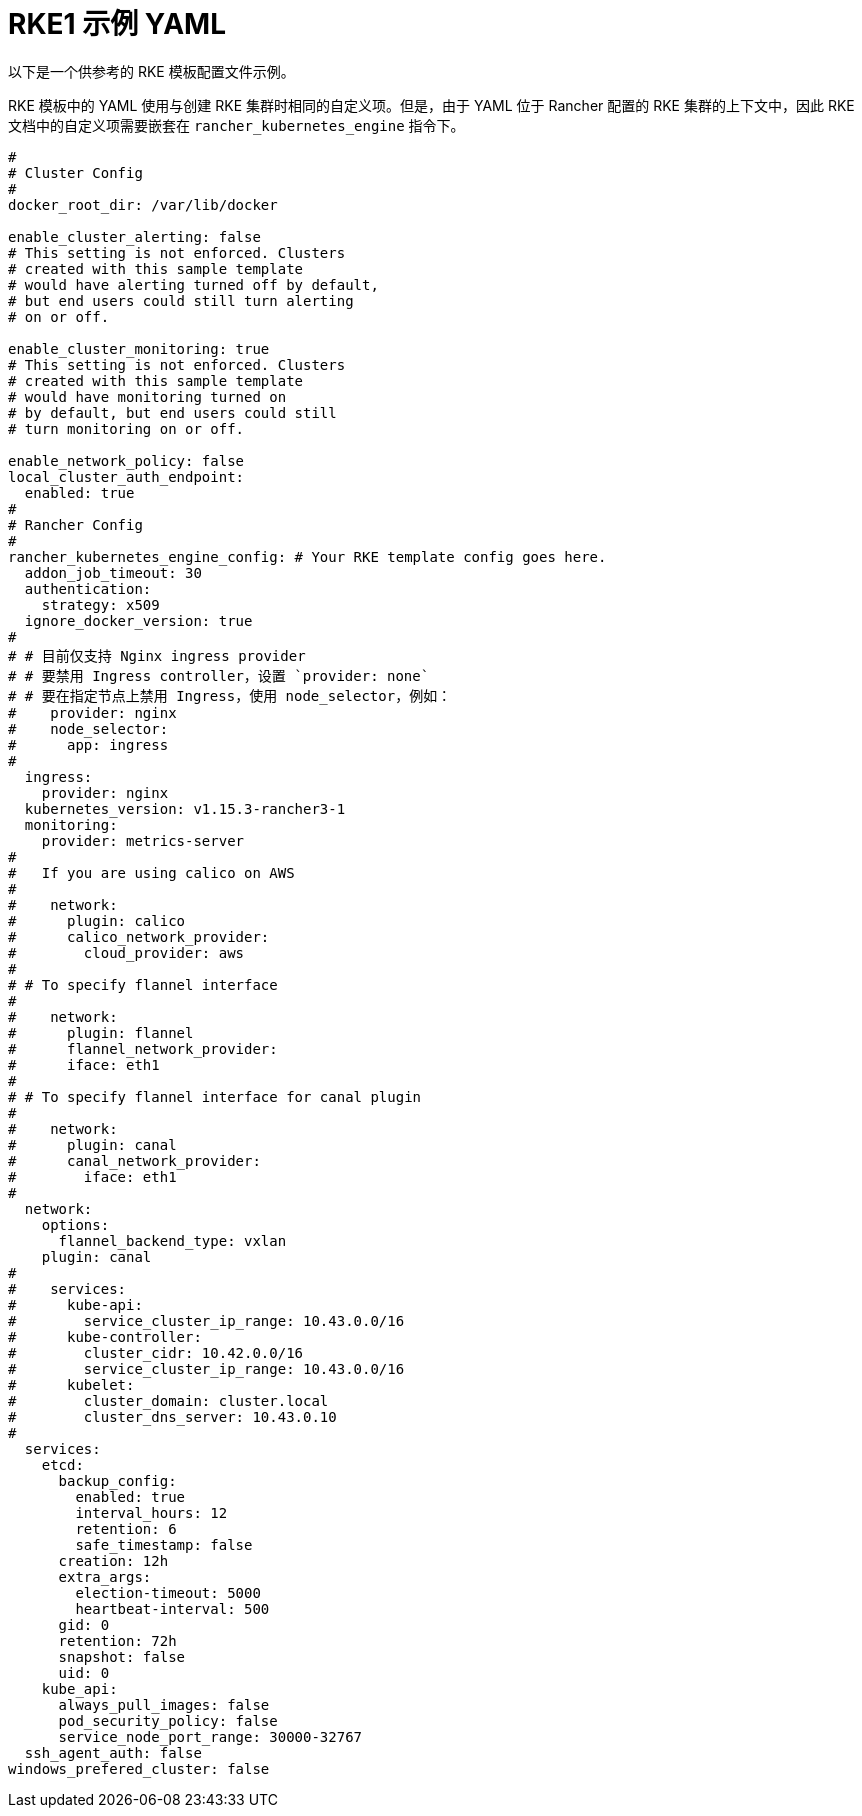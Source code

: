 = RKE1 示例 YAML

以下是一个供参考的 RKE 模板配置文件示例。

RKE 模板中的 YAML 使用与创建 RKE 集群时相同的自定义项。但是，由于 YAML 位于 Rancher 配置的 RKE 集群的上下文中，因此 RKE 文档中的自定义项需要嵌套在 `rancher_kubernetes_engine` 指令下。

[,yaml]
----
#
# Cluster Config
#
docker_root_dir: /var/lib/docker

enable_cluster_alerting: false
# This setting is not enforced. Clusters
# created with this sample template
# would have alerting turned off by default,
# but end users could still turn alerting
# on or off.

enable_cluster_monitoring: true
# This setting is not enforced. Clusters
# created with this sample template
# would have monitoring turned on
# by default, but end users could still
# turn monitoring on or off.

enable_network_policy: false
local_cluster_auth_endpoint:
  enabled: true
#
# Rancher Config
#
rancher_kubernetes_engine_config: # Your RKE template config goes here.
  addon_job_timeout: 30
  authentication:
    strategy: x509
  ignore_docker_version: true
#
# # 目前仅支持 Nginx ingress provider
# # 要禁用 Ingress controller，设置 `provider: none`
# # 要在指定节点上禁用 Ingress，使用 node_selector，例如：
#    provider: nginx
#    node_selector:
#      app: ingress
#
  ingress:
    provider: nginx
  kubernetes_version: v1.15.3-rancher3-1
  monitoring:
    provider: metrics-server
#
#   If you are using calico on AWS
#
#    network:
#      plugin: calico
#      calico_network_provider:
#        cloud_provider: aws
#
# # To specify flannel interface
#
#    network:
#      plugin: flannel
#      flannel_network_provider:
#      iface: eth1
#
# # To specify flannel interface for canal plugin
#
#    network:
#      plugin: canal
#      canal_network_provider:
#        iface: eth1
#
  network:
    options:
      flannel_backend_type: vxlan
    plugin: canal
#
#    services:
#      kube-api:
#        service_cluster_ip_range: 10.43.0.0/16
#      kube-controller:
#        cluster_cidr: 10.42.0.0/16
#        service_cluster_ip_range: 10.43.0.0/16
#      kubelet:
#        cluster_domain: cluster.local
#        cluster_dns_server: 10.43.0.10
#
  services:
    etcd:
      backup_config:
        enabled: true
        interval_hours: 12
        retention: 6
        safe_timestamp: false
      creation: 12h
      extra_args:
        election-timeout: 5000
        heartbeat-interval: 500
      gid: 0
      retention: 72h
      snapshot: false
      uid: 0
    kube_api:
      always_pull_images: false
      pod_security_policy: false
      service_node_port_range: 30000-32767
  ssh_agent_auth: false
windows_prefered_cluster: false
----
